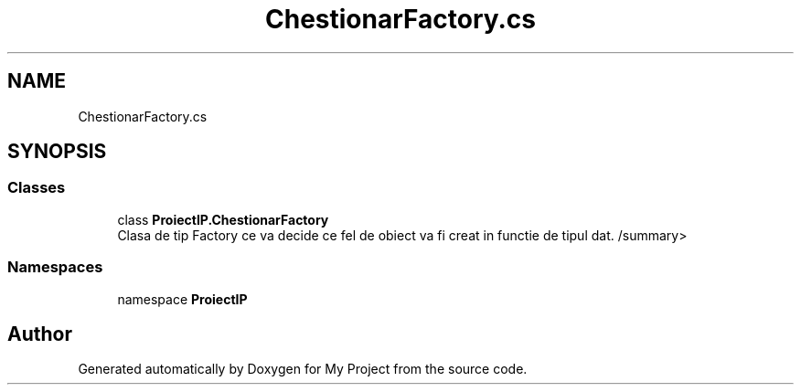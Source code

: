 .TH "ChestionarFactory.cs" 3 "Wed May 25 2022" "My Project" \" -*- nroff -*-
.ad l
.nh
.SH NAME
ChestionarFactory.cs
.SH SYNOPSIS
.br
.PP
.SS "Classes"

.in +1c
.ti -1c
.RI "class \fBProiectIP\&.ChestionarFactory\fP"
.br
.RI "Clasa de tip Factory ce va decide ce fel de obiect va fi creat in functie de tipul dat\&. /summary> "
.in -1c
.SS "Namespaces"

.in +1c
.ti -1c
.RI "namespace \fBProiectIP\fP"
.br
.in -1c
.SH "Author"
.PP 
Generated automatically by Doxygen for My Project from the source code\&.
